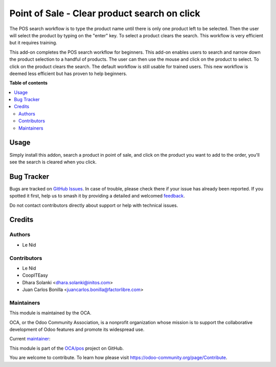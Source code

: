 =============================================
Point of Sale - Clear product search on click
=============================================

.. 
   !!!!!!!!!!!!!!!!!!!!!!!!!!!!!!!!!!!!!!!!!!!!!!!!!!!!
   !! This file is generated by oca-gen-addon-readme !!
   !! changes will be overwritten.                   !!
   !!!!!!!!!!!!!!!!!!!!!!!!!!!!!!!!!!!!!!!!!!!!!!!!!!!!
   !! source digest: sha256:cbf3c9f8c15a156aa28609dc57f4a2350484ae28b6163a9c3c92a8e8fcf4265f
   !!!!!!!!!!!!!!!!!!!!!!!!!!!!!!!!!!!!!!!!!!!!!!!!!!!!

.. |badge1| image:: https://img.shields.io/badge/maturity-Beta-yellow.png
    :target: https://odoo-community.org/page/development-status
    :alt: Beta
.. |badge2| image:: https://img.shields.io/badge/licence-AGPL--3-blue.png
    :target: http://www.gnu.org/licenses/agpl-3.0-standalone.html
    :alt: License: AGPL-3
.. |badge3| image:: https://img.shields.io/badge/github-OCA%2Fpos-lightgray.png?logo=github
    :target: https://github.com/OCA/pos/tree/16.0/pos_reset_search
    :alt: OCA/pos
.. |badge4| image:: https://img.shields.io/badge/weblate-Translate%20me-F47D42.png
    :target: https://translation.odoo-community.org/projects/pos-16-0/pos-16-0-pos_reset_search
    :alt: Translate me on Weblate
.. |badge5| image:: https://img.shields.io/badge/runboat-Try%20me-875A7B.png
    :target: https://runboat.odoo-community.org/builds?repo=OCA/pos&target_branch=16.0
    :alt: Try me on Runboat

|badge1| |badge2| |badge3| |badge4| |badge5|

The POS search workflow is to type the product name until there is only one product left to be selected. Then the user will select the product by typing on the "enter" key. To select a product clears the search. This workflow is very efficient but it requires training.

This add-on completes the POS search workflow for beginners. This add-on enables users to search and narrow down the product selection to a handful of products. The user can then use the mouse and click on the product to select. To click on the product clears the search. The default workflow is still usable for trained users. This new workflow is deemed less efficient but has proven to help beginners.

**Table of contents**

.. contents::
   :local:

Usage
=====

Simply install this addon, search a product in point of sale, and click on the product you want to add to the order, you'll see the search is cleared when you click.

Bug Tracker
===========

Bugs are tracked on `GitHub Issues <https://github.com/OCA/pos/issues>`_.
In case of trouble, please check there if your issue has already been reported.
If you spotted it first, help us to smash it by providing a detailed and welcomed
`feedback <https://github.com/OCA/pos/issues/new?body=module:%20pos_reset_search%0Aversion:%2016.0%0A%0A**Steps%20to%20reproduce**%0A-%20...%0A%0A**Current%20behavior**%0A%0A**Expected%20behavior**>`_.

Do not contact contributors directly about support or help with technical issues.

Credits
=======

Authors
~~~~~~~

* Le Nid

Contributors
~~~~~~~~~~~~

* Le Nid
* CoopITEasy
* Dhara Solanki <dhara.solanki@initos.com>
* Juan Carlos Bonilla <juancarlos.bonilla@factorlibre.com>

Maintainers
~~~~~~~~~~~

This module is maintained by the OCA.

.. image:: https://odoo-community.org/logo.png
   :alt: Odoo Community Association
   :target: https://odoo-community.org

OCA, or the Odoo Community Association, is a nonprofit organization whose
mission is to support the collaborative development of Odoo features and
promote its widespread use.

.. |maintainer-fkawala| image:: https://github.com/fkawala.png?size=40px
    :target: https://github.com/fkawala
    :alt: fkawala

Current `maintainer <https://odoo-community.org/page/maintainer-role>`__:

|maintainer-fkawala| 

This module is part of the `OCA/pos <https://github.com/OCA/pos/tree/16.0/pos_reset_search>`_ project on GitHub.

You are welcome to contribute. To learn how please visit https://odoo-community.org/page/Contribute.
